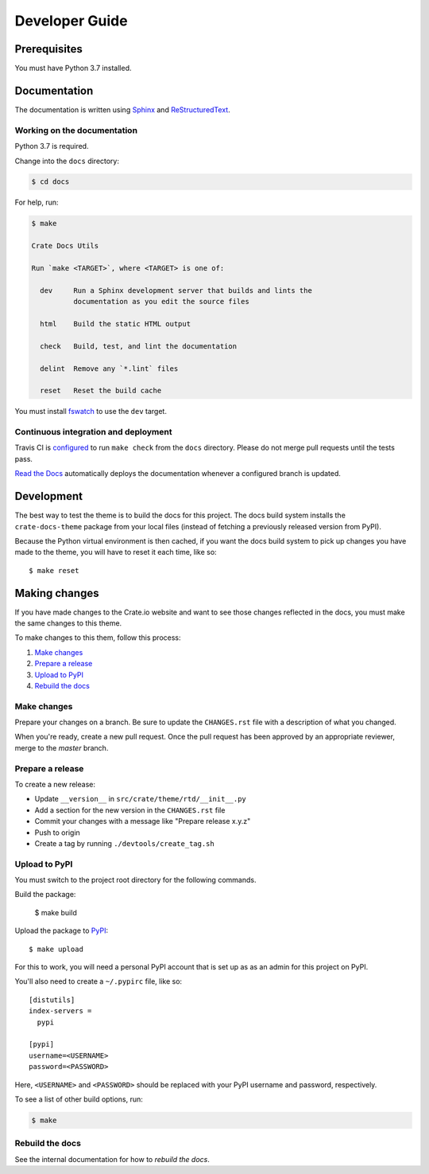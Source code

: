 ===============
Developer Guide
===============


Prerequisites
=============

You must have Python 3.7 installed.


Documentation
=============

The documentation is written using `Sphinx`_ and `ReStructuredText`_.


Working on the documentation
----------------------------

Python 3.7 is required.

Change into the ``docs`` directory:

.. code-block:: console

    $ cd docs

For help, run:

.. code-block:: console

    $ make

    Crate Docs Utils

    Run `make <TARGET>`, where <TARGET> is one of:

      dev     Run a Sphinx development server that builds and lints the
              documentation as you edit the source files

      html    Build the static HTML output

      check   Build, test, and lint the documentation

      delint  Remove any `*.lint` files

      reset   Reset the build cache

You must install `fswatch`_ to use the ``dev`` target.


Continuous integration and deployment
-------------------------------------

|pypi| |style| |travis| |rtd|

Travis CI is `configured`_ to run ``make check`` from the ``docs`` directory.
Please do not merge pull requests until the tests pass.

`Read the Docs`_ automatically deploys the documentation whenever a configured
branch is updated.


Development
===========

The best way to test the theme is to build the docs for this project. The docs
build system installs the ``crate-docs-theme`` package from your local files
(instead of fetching a previously released version from PyPI).

Because the Python virtual environment is then cached, if you want the docs
build system to pick up changes you have made to the theme, you will have to
reset it each time, like so::

    $ make reset

Making changes
==============

If you have made changes to the Crate.io website and want to see those
changes reflected in the docs, you must make the same changes to this
theme.

To make changes to this them, follow this process:

1. `Make changes`_
2. `Prepare a release`_
3. `Upload to PyPI`_
4. `Rebuild the docs`_

Make changes
------------

Prepare your changes on a branch. Be sure to update the ``CHANGES.rst``
file with a description of what you changed.

When you're ready, create a new pull request. Once the pull request has
been approved by an appropriate reviewer, merge to the `master` branch.

Prepare a release
-----------------

To create a new release:

- Update ``__version__`` in ``src/crate/theme/rtd/__init__.py``

- Add a section for the new version in the ``CHANGES.rst`` file

- Commit your changes with a message like "Prepare release x.y.z"

- Push to origin

- Create a tag by running ``./devtools/create_tag.sh``


Upload to PyPI
--------------

You must switch to the project root directory for the following commands.

Build the package:

    $ make build

Upload the package to `PyPI`_::

    $ make upload

For this to work, you will need a personal PyPI account that is set up as as an
admin for this project on PyPI.

You'll also need to create a ``~/.pypirc`` file, like so::

    [distutils]
    index-servers =
      pypi

    [pypi]
    username=<USERNAME>
    password=<PASSWORD>

Here, ``<USERNAME>`` and ``<PASSWORD>`` should be replaced with your PyPI
username and password, respectively.

To see a list of other build options, run:

.. code:: console

    $ make


Rebuild the docs
----------------

See the internal documentation for how to `rebuild the docs`.


.. _configured: https://github.com/crate/crate-docs-theme/blob/master/.travis.yml
.. _rebuild the doc: https://github.com/crate/distribute
.. _fswatch: https://github.com/emcrisostomo/fswatch
.. _PyPI: https://pypi.python.org/pypi
.. _Read the Docs: http://readthedocs.org
.. _ReStructuredText: http://docutils.sourceforge.net/rst.html
.. _Sphinx: http://sphinx-doc.org/

.. |pypi| image:: https://badge.fury.io/py/crate-docs-theme.svg
    :alt: PyPI version
    :target: https://badge.fury.io/py/crate-docs-theme

.. |style| image:: https://img.shields.io/endpoint.svg?color=blue&url=https%3A%2F%2Fraw.githubusercontent.com%2Fcrate%2Fcrate-docs-theme%2Fmaster%2Fdocs%2Fstyle.json
    :alt: Style version
    :target: https://github.com/crate/crate-docs-style

.. |travis| image:: https://img.shields.io/travis/crate/crate-docs-theme.svg?style=flat
    :alt: Travis CI status
    :target: https://travis-ci.org/crate/crate-docs-theme

.. |rtd| image:: https://readthedocs.org/projects/crate-docs-theme/badge/
    :alt: Read the Docs status
    :target: https://readthedocs.org/projects/crate-docs-theme/

